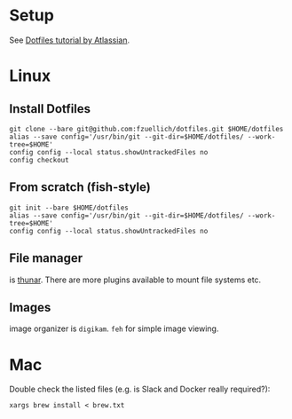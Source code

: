 * Setup 
  
  See [[https://www.atlassian.com/git/tutorials/dotfiles][Dotfiles tutorial by Atlassian]].

* Linux

** Install Dotfiles
   
   #+BEGIN_SRC
   git clone --bare git@github.com:fzuellich/dotfiles.git $HOME/dotfiles
   alias --save config='/usr/bin/git --git-dir=$HOME/dotfiles/ --work-tree=$HOME'
   config config --local status.showUntrackedFiles no
   config checkout
   #+END_SRC

** From scratch (fish-style)

  #+BEGIN_SRC
  git init --bare $HOME/dotfiles
  alias --save config='/usr/bin/git --git-dir=$HOME/dotfiles/ --work-tree=$HOME'
  config config --local status.showUntrackedFiles no
  #+END_SRC

** File manager

is [[https://wiki.archlinux.org/index.php/Thunar#Plugins_and_addons][thunar]]. There are more plugins available to mount file systems etc. 

** Images

image organizer is ~digikam~.
~feh~ for simple image viewing.

* Mac

Double check the listed files (e.g. is Slack and Docker really required?):

#+begin_src
xargs brew install < brew.txt
#+end_src
